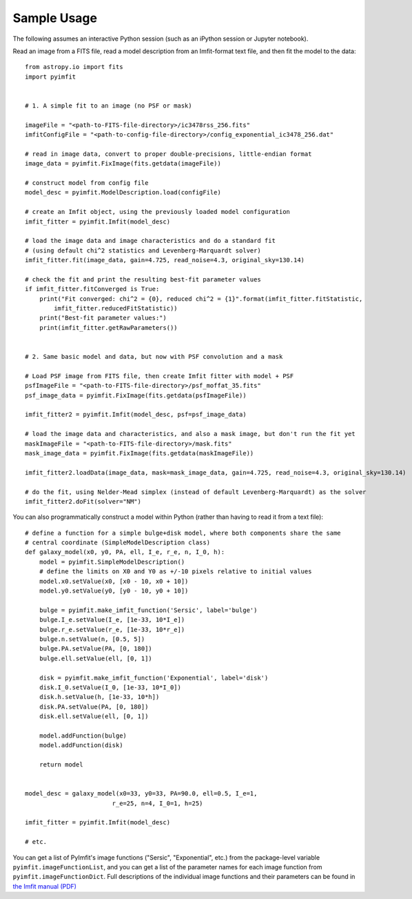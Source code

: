Sample Usage
============

The following assumes an interactive Python session (such as an iPython
session or Jupyter notebook).

Read an image from a FITS file, read a model description from an
Imfit-format text file, and then fit the model to the data:

::

    from astropy.io import fits
    import pyimfit


    # 1. A simple fit to an image (no PSF or mask)

    imageFile = "<path-to-FITS-file-directory>/ic3478rss_256.fits"
    imfitConfigFile = "<path-to-config-file-directory>/config_exponential_ic3478_256.dat"

    # read in image data, convert to proper double-precisions, little-endian format
    image_data = pyimfit.FixImage(fits.getdata(imageFile))

    # construct model from config file
    model_desc = pyimfit.ModelDescription.load(configFile)

    # create an Imfit object, using the previously loaded model configuration
    imfit_fitter = pyimfit.Imfit(model_desc)

    # load the image data and image characteristics and do a standard fit
    # (using default chi^2 statistics and Levenberg-Marquardt solver)
    imfit_fitter.fit(image_data, gain=4.725, read_noise=4.3, original_sky=130.14)

    # check the fit and print the resulting best-fit parameter values
    if imfit_fitter.fitConverged is True:
        print("Fit converged: chi^2 = {0}, reduced chi^2 = {1}".format(imfit_fitter.fitStatistic,
            imfit_fitter.reducedFitStatistic))
        print("Best-fit parameter values:")
        print(imfit_fitter.getRawParameters())


    # 2. Same basic model and data, but now with PSF convolution and a mask

    # Load PSF image from FITS file, then create Imfit fitter with model + PSF
    psfImageFile = "<path-to-FITS-file-directory>/psf_moffat_35.fits"
    psf_image_data = pyimfit.FixImage(fits.getdata(psfImageFile))

    imfit_fitter2 = pyimfit.Imfit(model_desc, psf=psf_image_data)

    # load the image data and characteristics, and also a mask image, but don't run the fit yet
    maskImageFile = "<path-to-FITS-file-directory>/mask.fits"
    mask_image_data = pyimfit.FixImage(fits.getdata(maskImageFile))

    imfit_fitter2.loadData(image_data, mask=mask_image_data, gain=4.725, read_noise=4.3, original_sky=130.14)

    # do the fit, using Nelder-Mead simplex (instead of default Levenberg-Marquardt) as the solver
    imfit_fitter2.doFit(solver="NM")

You can also programmatically construct a model within Python (rather
than having to read it from a text file):

::

    # define a function for a simple bulge+disk model, where both components share the same
    # central coordinate (SimpleModelDescription class)
    def galaxy_model(x0, y0, PA, ell, I_e, r_e, n, I_0, h):
        model = pyimfit.SimpleModelDescription()
        # define the limits on X0 and Y0 as +/-10 pixels relative to initial values
        model.x0.setValue(x0, [x0 - 10, x0 + 10])
        model.y0.setValue(y0, [y0 - 10, y0 + 10])
        
        bulge = pyimfit.make_imfit_function('Sersic', label='bulge')
        bulge.I_e.setValue(I_e, [1e-33, 10*I_e])
        bulge.r_e.setValue(r_e, [1e-33, 10*r_e])
        bulge.n.setValue(n, [0.5, 5])
        bulge.PA.setValue(PA, [0, 180])
        bulge.ell.setValue(ell, [0, 1])
        
        disk = pyimfit.make_imfit_function('Exponential', label='disk')
        disk.I_0.setValue(I_0, [1e-33, 10*I_0])
        disk.h.setValue(h, [1e-33, 10*h])
        disk.PA.setValue(PA, [0, 180])
        disk.ell.setValue(ell, [0, 1])
        
        model.addFunction(bulge)
        model.addFunction(disk)

        return model


    model_desc = galaxy_model(x0=33, y0=33, PA=90.0, ell=0.5, I_e=1, 
                            r_e=25, n=4, I_0=1, h=25)

    imfit_fitter = pyimfit.Imfit(model_desc)

    # etc.

You can get a list of PyImfit's image functions ("Sersic",
"Exponential", etc.) from the package-level variable
``pyimfit.imageFunctionList``, and you can get a list of the parameter
names for each image function from ``pyimfit.imageFunctionDict``. Full
descriptions of the individual image functions and their parameters can
be found in `the Imfit manual
(PDF) <https://www.mpe.mpg.de/~erwin/resources/imfit/imfit_howto.pdf>`__
